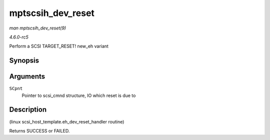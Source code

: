 .. -*- coding: utf-8; mode: rst -*-

.. _API-mptscsih-dev-reset:

==================
mptscsih_dev_reset
==================

*man mptscsih_dev_reset(9)*

*4.6.0-rc5*

Perform a SCSI TARGET_RESET! new_eh variant


Synopsis
========

.. c:function:: int mptscsih_dev_reset( struct scsi_cmnd * SCpnt )

Arguments
=========

``SCpnt``
    Pointer to scsi_cmnd structure, IO which reset is due to


Description
===========

(linux scsi_host_template.eh_dev_reset_handler routine)

Returns SUCCESS or FAILED.


.. ------------------------------------------------------------------------------
.. This file was automatically converted from DocBook-XML with the dbxml
.. library (https://github.com/return42/sphkerneldoc). The origin XML comes
.. from the linux kernel, refer to:
..
.. * https://github.com/torvalds/linux/tree/master/Documentation/DocBook
.. ------------------------------------------------------------------------------
